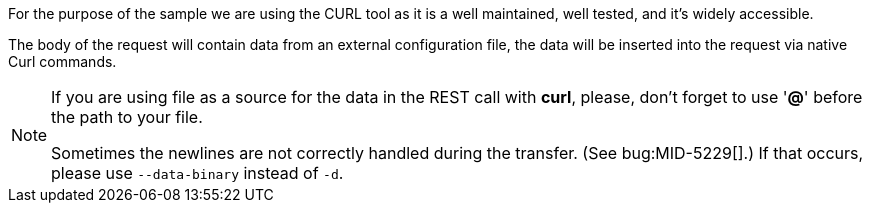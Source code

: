 :page-visibility: hidden
:page-upkeep-status: green

For the purpose of the sample we are using the CURL tool as it is a well maintained, well
tested, and it's widely accessible.

The body of the request will contain data from an external configuration file,
the data will be inserted into the request via native Curl commands.

[NOTE]
====
If you are using file as a source for the data in the REST call with *curl*, please, don't forget to use '*@*' before the path to your file.

Sometimes the newlines are not correctly handled during the transfer.
(See bug:MID-5229[].) If that occurs, please use `--data-binary`  instead of `-d`.
====
